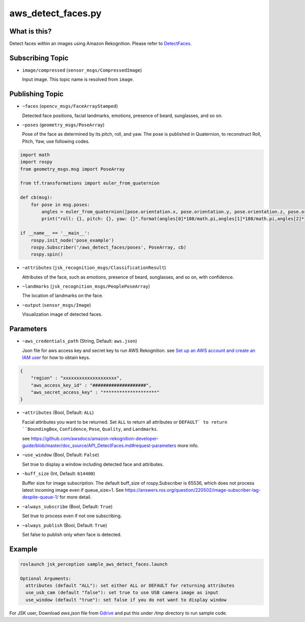 aws_detect_faces.py
===================


What is this?
-------------

.. image:: ../images/aws_detect_faces.png


Detect faces within an images using Amazon Rekognition.
Please refer to `DetectFaces <https://github.com/awsdocs/amazon-rekognition-developer-guide/blob/master/doc_source/API_DetectFaces.md>`_.

Subscribing Topic
-----------------

* ``image/compressed`` (``sensor_msgs/CompressedImage``)

  Input image.
  This topic name is resolved from ``image``.

Publishing Topic
----------------

* ``~faces`` (``opencv_msgs/FaceArrayStamped``)

  Detected face positions, facial landmarks, emotions, presence of beard, sunglasses, and so on.

* ``~poses`` (``geometry_msgs/PoseArray``)

  Pose of the face as determined by its pitch, roll, and yaw. The pose is published in Quaternion, to reconstruct Roll, Pitch, Yaw, use following codes.

.. code-block:: bash

  import math
  import rospy
  from geometry_msgs.msg import PoseArray

  from tf.transformations import euler_from_quaternion

  def cb(msg):
      for pose in msg.poses:
          angles = euler_from_quaternion([pose.orientation.x, pose.orientation.y, pose.orientation.z, pose.orientation.w])
          print("roll: {}, pitch: {}, yaw: {}".format(angles[0]*180/math.pi,angles[1]*180/math.pi,angles[2]*180/math.pi))

  if __name__ == '__main__':
      rospy.init_node('pose_example')
      rospy.Subscriber('/aws_detect_faces/poses', PoseArray, cb)
      rospy.spin()


* ``~attributes`` (``jsk_recognition_msgs/ClassificationResult``)

  Attributes of the face, such as emotions, presence of beard, sunglasses, and so on, with confidence.

* ``~landmarks`` (``jsk_recognition_msgs/PeoplePoseArray``)

  The location of landmarks on the face.

* ``~output`` (``sensor_msgs/Image``)

  Visualization image of detected faces.


Parameters
----------

* ``~aws_credentials_path`` (String, Default: ``aws.json``)

  Json file for aws access key and secret key to run AWS Rekognition.
  see `Set up an AWS account and create an IAM user
  <https://docs.aws.amazon.com/rekognition/latest/dg/setting-up.html>`_
  for how to obtain keys.

.. code-block:: json

  {
      "region" : "xxxxxxxxxxxxxxxxxxxx",
      "aws_access_key_id" : "####################",
      "aws_secret_access_key" : "********************"
  }

  

* ``~attributes`` (Bool, Default: ``ALL``)

  Facial attributes you want to be returned. Set ``ALL`` to return all attributes or ``DEFAULT` to return ``BoundingBox``, ``Confidence``, ``Pose``, ``Quality``, and ``Landmarks``.

  see https://github.com/awsdocs/amazon-rekognition-developer-guide/blob/master/doc_source/API_DetectFaces.md#request-parameters more info.

* ``~use_window`` (Bool, Default: ``False``)

  Set true to display a window including detected face and attributes.

* ``~buff_size`` (Int, Default: ``614400``)

  Buffer size for  image subscription. The default buff_size of rospy.Subscriber is 65536, which does not process latest incoming image even if queue_size=1.
  See https://answers.ros.org/question/220502/image-subscriber-lag-despite-queue-1/ for more detail.


* ``~always_subscribe`` (Bool, Default: ``True``)

  Set true to process even if not one subscribing.

* ``~always_publish`` (Bool, Default: ``True``)

  Set false to publish only when face is detected.

Example
-------

.. code-block:: bash

   roslaunch jsk_perception sample_aws_detect_faces.launch

   Optional Arguments:
     attributes (default "ALL"): set either ALL or DEFAULT for returning attributes
     use_usb_cam (default "false"): set true to use USB camera image as input
     use_window (default "true"): set false if you do not want to display window

For JSK user, Download `aws.json` file from
`Gdrive <https://drive.google.com/file/d/1g9DopJACY0rphGUiU9YGVMdzAPLRsuIk/view?usp=sharing>`_
and put this under `/tmp` directory to run sample code.
